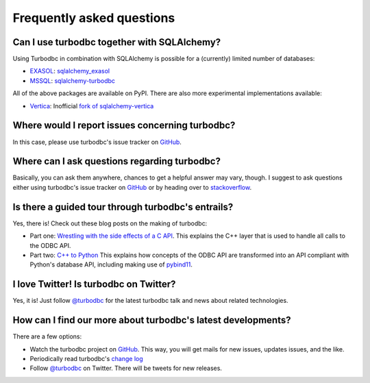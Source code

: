 Frequently asked questions
==========================


Can I use turbodbc together with SQLAlchemy?
--------------------------------------------

Using Turbodbc in combination with SQLAlchemy is possible for a (currently) limited number of databases:

*   `EXASOL <http://www.exasol.com>`_: `sqlalchemy_exasol <https://github.com/blue-yonder/sqlalchemy_exasol>`_
*   `MSSQL <http://microsoft.com/sql>`_: `sqlalchemy-turbodbc <https://github.com/dirkjonker/sqlalchemy-turbodbc>`_

All of the above packages are available on PyPI. There are also more experimental implementations
available:

*   `Vertica <https://www.vertica.com>`_: Inofficial
    `fork of sqlalchemy-vertica <https://github.com/startappdev/sqlalchemy-vertica>`_

Where would I report issues concerning turbodbc?
------------------------------------------------

In this case, please use turbodbc's issue tracker on `GitHub`_.


Where can I ask questions regarding turbodbc?
---------------------------------------------

Basically, you can ask them anywhere, chances to get a helpful answer may vary, though.
I suggest to ask questions either using turbodbc's issue tracker on
`GitHub`_ or by heading over to
`stackoverflow <http://stackoverflow.com/search?q=turbodbc>`_.


Is there a guided tour through turbodbc's entrails?
---------------------------------------------------

Yes, there is! Check out these blog posts on the making of turbodbc:

*   Part one: `Wrestling with the side effects of a C API <http://tech.blue-yonder.com/making-of-turbodbc-part-1-wrestling-with-the-side-effects-of-a-c-api/>`_.
    This explains the C++ layer that is used to handle all calls to the ODBC API.
*   Part two: `C++ to Python <https://tech.blue-yonder.com/making-of-turbodbc-part-2-c-to-python/>`_
    This explains how concepts of the ODBC API are transformed into an API compliant
    with Python's database API, including making use of `pybind11 <https://github.com/pybind/pybind11>`_.


I love Twitter! Is turbodbc on Twitter?
---------------------------------------

Yes, it is! Just follow `@turbodbc <https://twitter.com/turbodbc>`_
for the latest turbodbc talk and news about related technologies.


How can I find our more about turbodbc's latest developments?
-------------------------------------------------------------

There are a few options:

*   Watch the turbodbc project on `GitHub`_. This way, you will get mails for new issues,
    updates issues, and the like.
*   Periodically read turbodbc's
    `change log <https://github.com/blue-yonder/turbodbc/blob/master/CHANGELOG.md>`_
*   Follow `@turbodbc <https://twitter.com/turbodbc>`_ on Twitter. There will be tweets
    for new releases.


.. _GitHub: <https://github.com/blue-yonder/turbodbc>